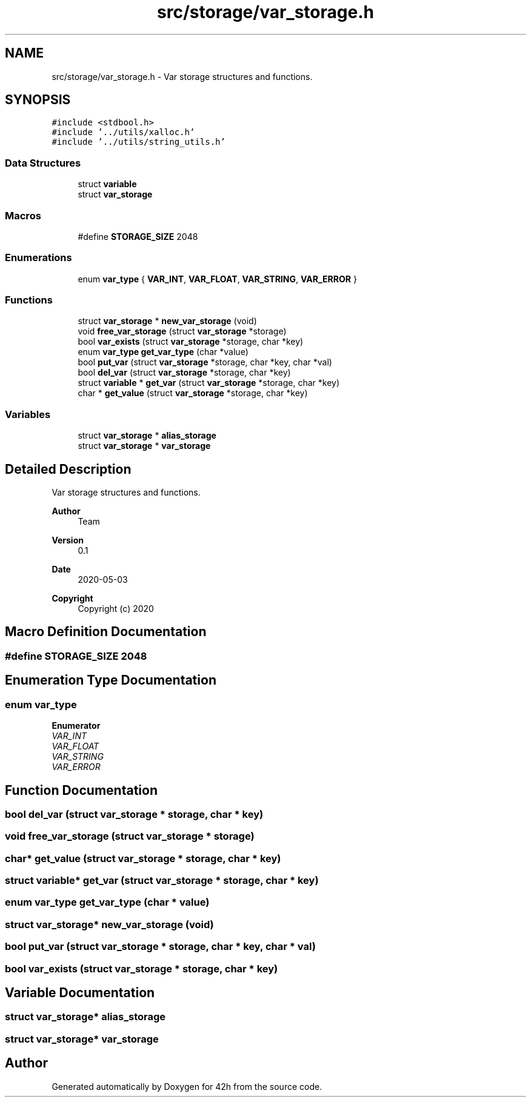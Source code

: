 .TH "src/storage/var_storage.h" 3 "Sat May 30 2020" "Version v0.1" "42h" \" -*- nroff -*-
.ad l
.nh
.SH NAME
src/storage/var_storage.h \- Var storage structures and functions\&.  

.SH SYNOPSIS
.br
.PP
\fC#include <stdbool\&.h>\fP
.br
\fC#include '\&.\&./utils/xalloc\&.h'\fP
.br
\fC#include '\&.\&./utils/string_utils\&.h'\fP
.br

.SS "Data Structures"

.in +1c
.ti -1c
.RI "struct \fBvariable\fP"
.br
.ti -1c
.RI "struct \fBvar_storage\fP"
.br
.in -1c
.SS "Macros"

.in +1c
.ti -1c
.RI "#define \fBSTORAGE_SIZE\fP   2048"
.br
.in -1c
.SS "Enumerations"

.in +1c
.ti -1c
.RI "enum \fBvar_type\fP { \fBVAR_INT\fP, \fBVAR_FLOAT\fP, \fBVAR_STRING\fP, \fBVAR_ERROR\fP }"
.br
.in -1c
.SS "Functions"

.in +1c
.ti -1c
.RI "struct \fBvar_storage\fP * \fBnew_var_storage\fP (void)"
.br
.ti -1c
.RI "void \fBfree_var_storage\fP (struct \fBvar_storage\fP *storage)"
.br
.ti -1c
.RI "bool \fBvar_exists\fP (struct \fBvar_storage\fP *storage, char *key)"
.br
.ti -1c
.RI "enum \fBvar_type\fP \fBget_var_type\fP (char *value)"
.br
.ti -1c
.RI "bool \fBput_var\fP (struct \fBvar_storage\fP *storage, char *key, char *val)"
.br
.ti -1c
.RI "bool \fBdel_var\fP (struct \fBvar_storage\fP *storage, char *key)"
.br
.ti -1c
.RI "struct \fBvariable\fP * \fBget_var\fP (struct \fBvar_storage\fP *storage, char *key)"
.br
.ti -1c
.RI "char * \fBget_value\fP (struct \fBvar_storage\fP *storage, char *key)"
.br
.in -1c
.SS "Variables"

.in +1c
.ti -1c
.RI "struct \fBvar_storage\fP * \fBalias_storage\fP"
.br
.ti -1c
.RI "struct \fBvar_storage\fP * \fBvar_storage\fP"
.br
.in -1c
.SH "Detailed Description"
.PP 
Var storage structures and functions\&. 


.PP
\fBAuthor\fP
.RS 4
Team 
.RE
.PP
\fBVersion\fP
.RS 4
0\&.1 
.RE
.PP
\fBDate\fP
.RS 4
2020-05-03
.RE
.PP
\fBCopyright\fP
.RS 4
Copyright (c) 2020 
.RE
.PP

.SH "Macro Definition Documentation"
.PP 
.SS "#define STORAGE_SIZE   2048"

.SH "Enumeration Type Documentation"
.PP 
.SS "enum \fBvar_type\fP"

.PP
\fBEnumerator\fP
.in +1c
.TP
\fB\fIVAR_INT \fP\fP
.TP
\fB\fIVAR_FLOAT \fP\fP
.TP
\fB\fIVAR_STRING \fP\fP
.TP
\fB\fIVAR_ERROR \fP\fP
.SH "Function Documentation"
.PP 
.SS "bool del_var (struct \fBvar_storage\fP * storage, char * key)"

.SS "void free_var_storage (struct \fBvar_storage\fP * storage)"

.SS "char* get_value (struct \fBvar_storage\fP * storage, char * key)"

.SS "struct \fBvariable\fP* get_var (struct \fBvar_storage\fP * storage, char * key)"

.SS "enum \fBvar_type\fP get_var_type (char * value)"

.SS "struct \fBvar_storage\fP* new_var_storage (void)"

.SS "bool put_var (struct \fBvar_storage\fP * storage, char * key, char * val)"

.SS "bool var_exists (struct \fBvar_storage\fP * storage, char * key)"

.SH "Variable Documentation"
.PP 
.SS "struct \fBvar_storage\fP* alias_storage"

.SS "struct \fBvar_storage\fP* \fBvar_storage\fP"

.SH "Author"
.PP 
Generated automatically by Doxygen for 42h from the source code\&.
